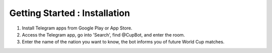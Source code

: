 Getting Started : Installation
=========================================

1) Install Telegram apps from Google Play or App Store.
2) Access the Telegram app, go into 'Search', find @CupBot, and enter the room.
3) Enter the name of the nation you want to know, the bot informs you of future World Cup matches.
